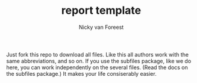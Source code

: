 #+TITLE: report template
#+author: Nicky van Foreest

Just fork this repo to download all files.
Like this all authors work with the same abbreviations, and so on.
If you use the subfiles package, like we do here, you can work independently on the several files.
(Read the docs on the subfiles package.)
It makes your life consiserably easier.
